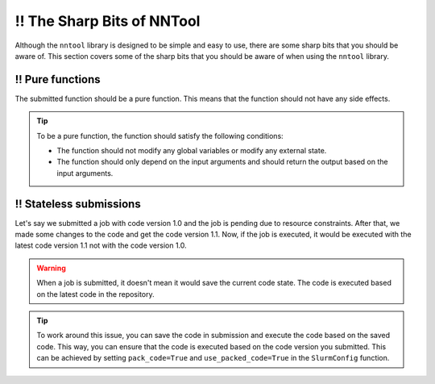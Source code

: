 ‼️ The Sharp Bits of NNTool
###########################

Although the ``nntool`` library is designed to be simple and easy to use, there are some sharp bits that you should be aware of. This section covers some of the sharp bits that you should be aware of when using the ``nntool`` library.

‼️ Pure functions
==============

The submitted function should be a pure function. This means that the function should not have any side effects.

.. tip::

   To be a pure function, the function should satisfy the following conditions:

   - The function should not modify any global variables or modify any external state.
   - The function should only depend on the input arguments and should return the output based on the input arguments.


‼️ Stateless submissions
==========================

Let's say we submitted a job with code version 1.0 and the job is pending due to resource constraints. After that, we made some changes to the code and get the code version 1.1. Now, if the job is executed, it would be executed with the latest code version 1.1 not with the code version 1.0.

.. warning::
   When a job is submitted, it doesn't mean it would save the current code state. The code is executed based on the latest code in the repository.

.. tip::
   To work around this issue, you can save the code in submission and execute the code based on the saved code. This way, you can ensure that the code is executed based on the code version you submitted. This can be achieved by setting ``pack_code=True`` and ``use_packed_code=True`` in the ``SlurmConfig`` function.
